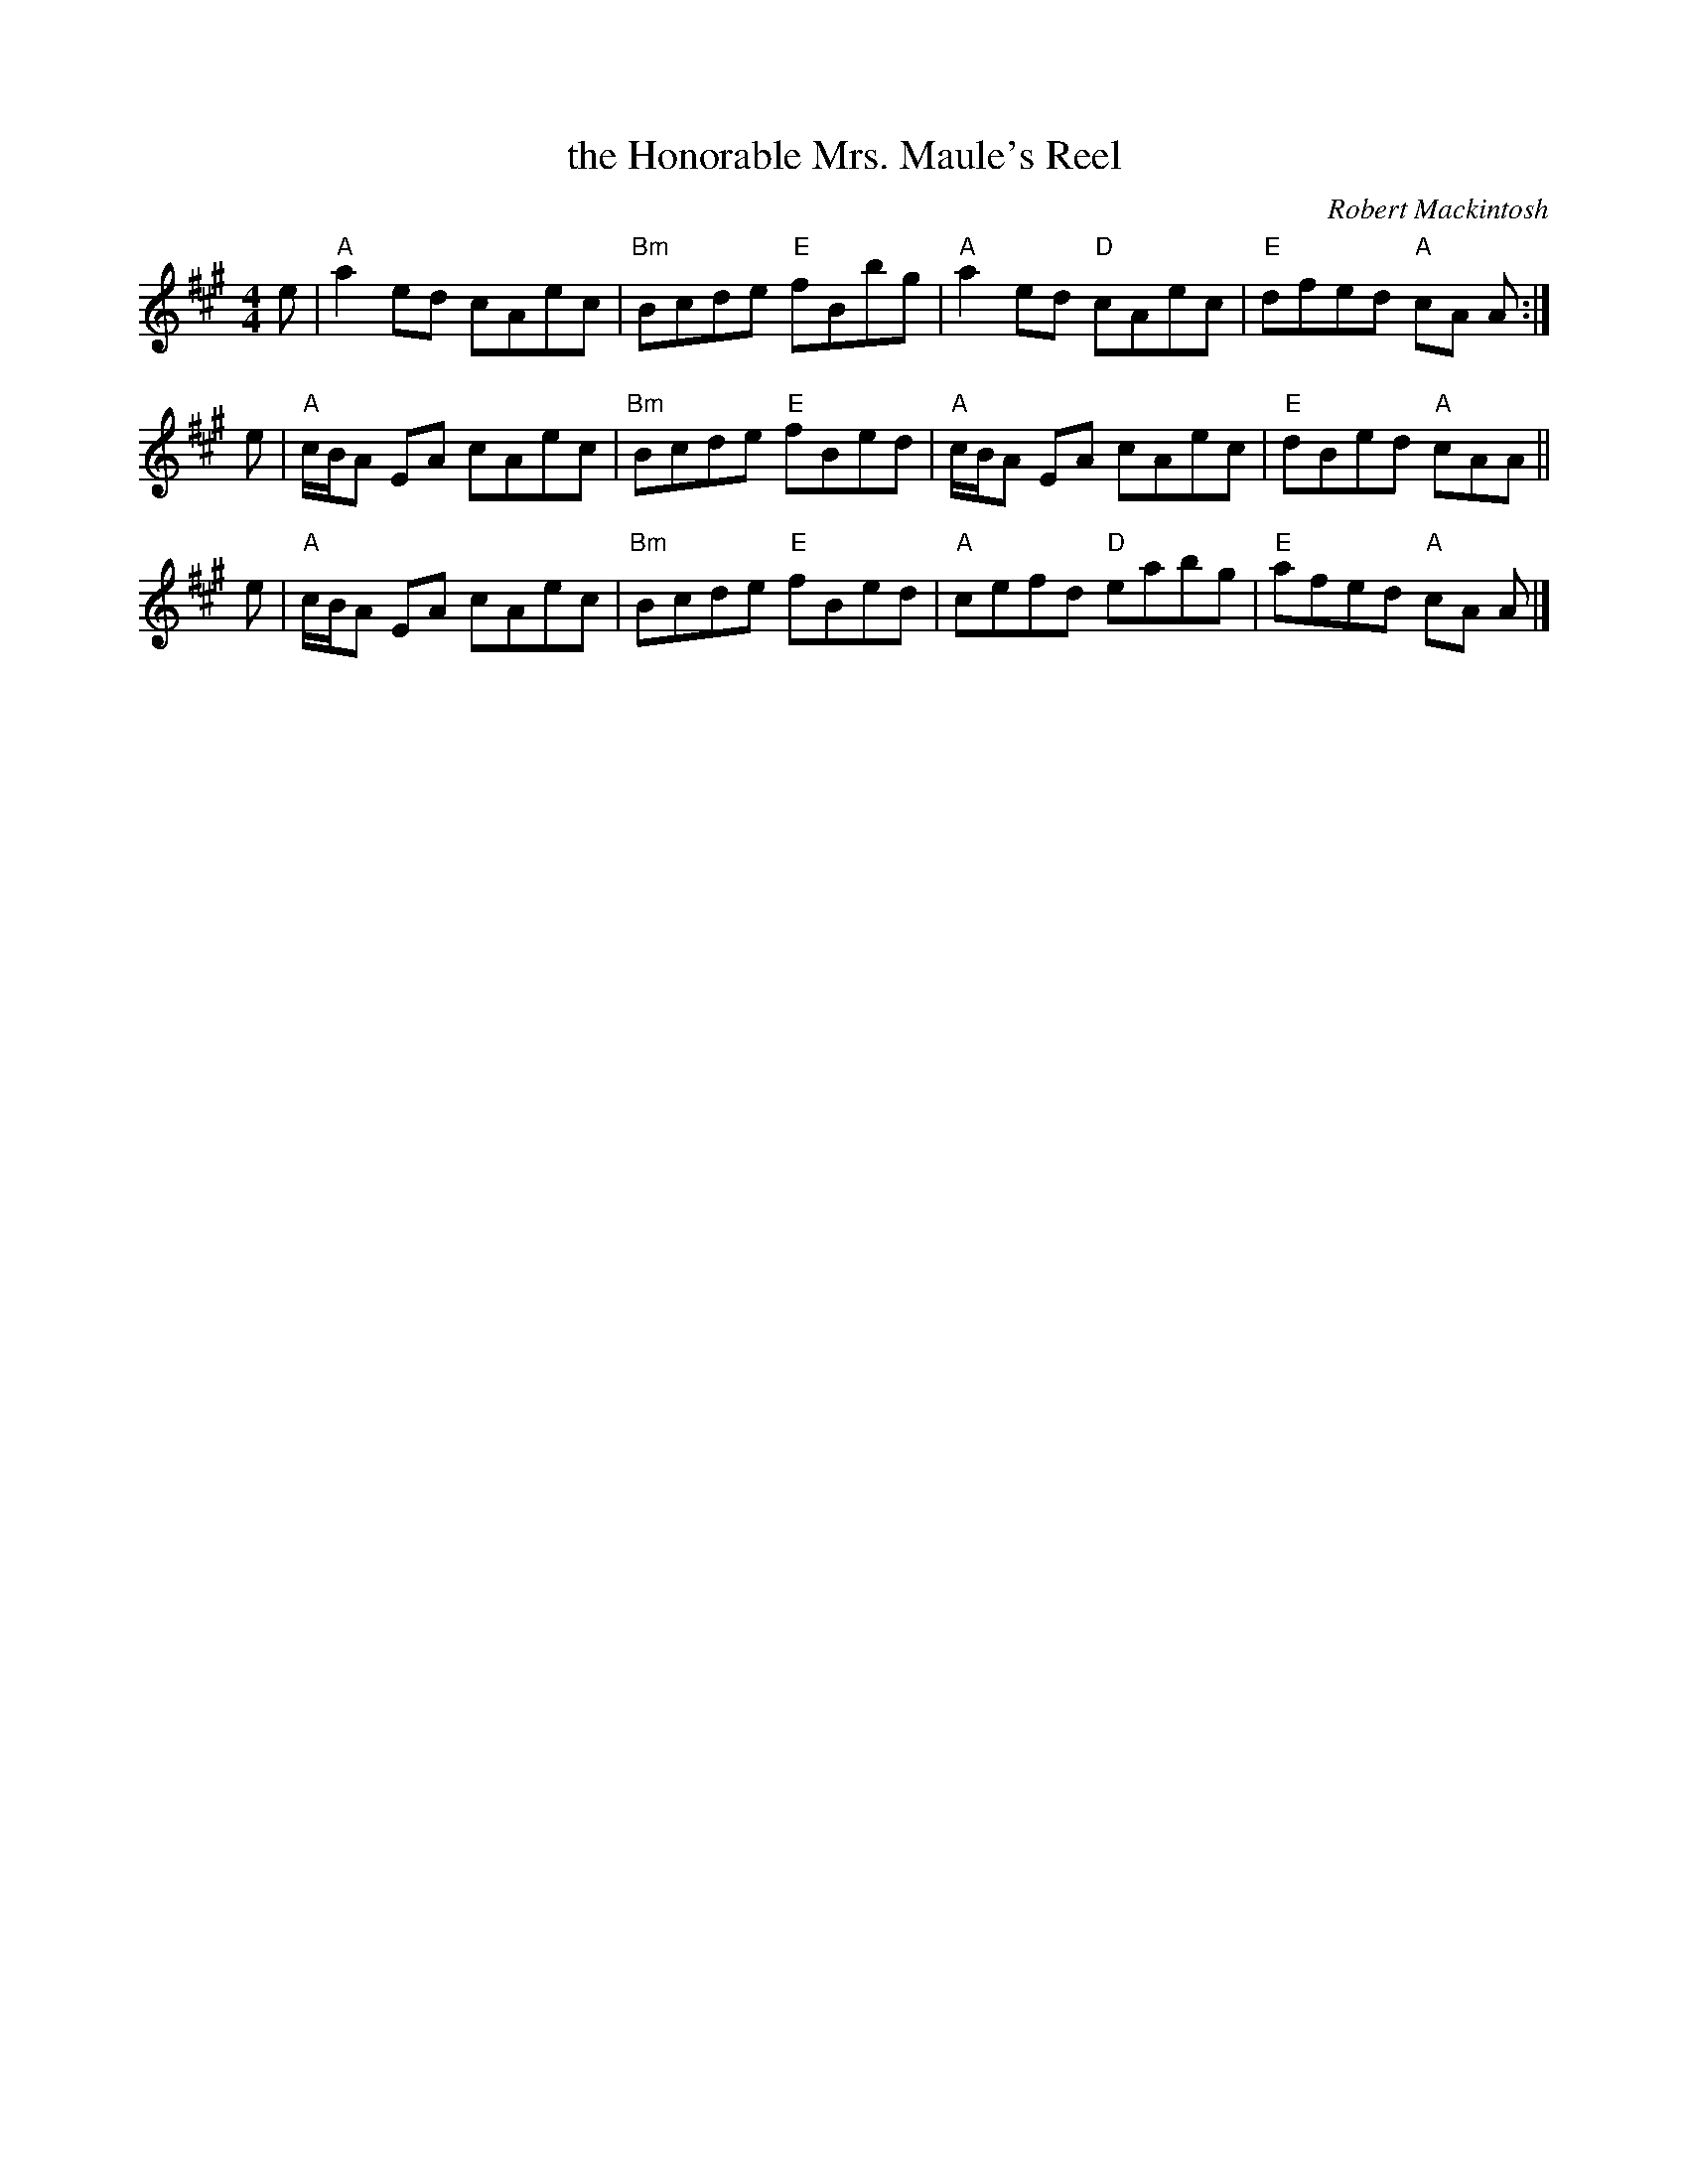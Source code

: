 X: 1
T: the Honorable Mrs. Maule's Reel
N: This reel is commonly played in Cape Breton and is also known as "Sheep Shanks"
C: Robert Mackintosh
B: R. Petrie Collection
Z: arr. T. Traub 7-8-02
R: reel
M: 4/4
K: A
L: 1/8
e | "A"a2 ed cAec | "Bm"Bcde "E"fBbg | "A"a2 ed "D"cAec | "E"dfed "A"cA A :|
e | "A"c/B/A EA cAec | "Bm"Bcde "E"fBed | "A"c/B/A EA cAec | "E"dBed "A"cAA ||
e | "A"c/B/A EA cAec | "Bm"Bcde "E"fBed | "A"cefd "D"eabg | "E"afed "A"cA A |]
